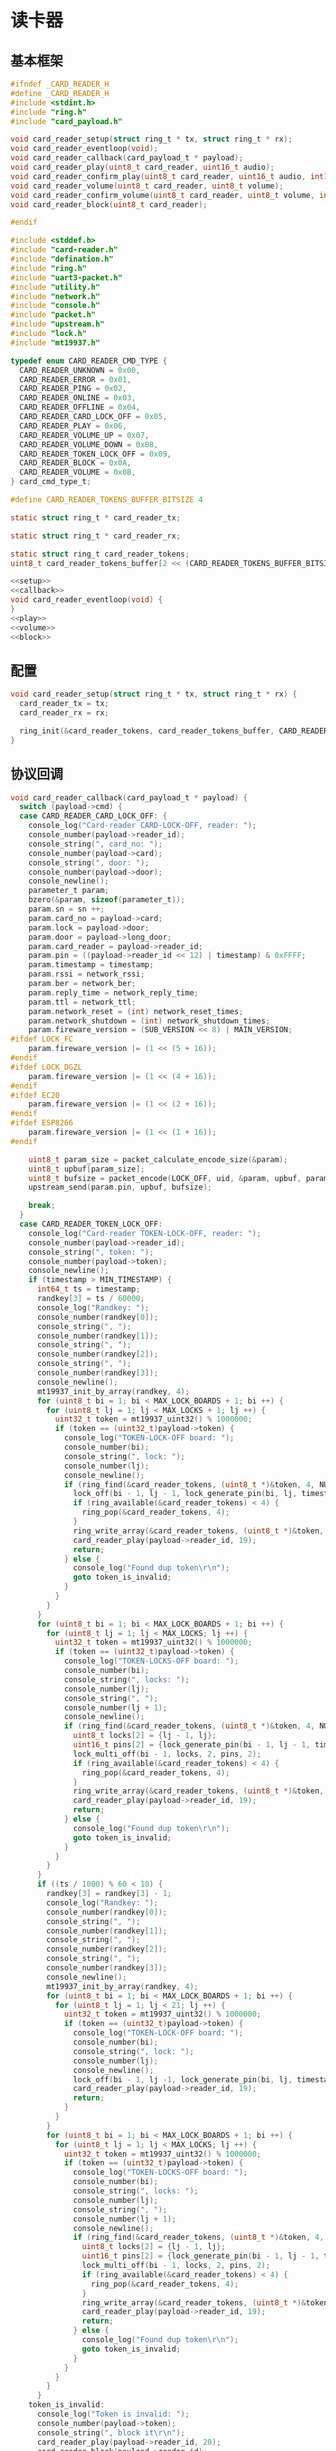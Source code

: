 #+STARTUP: indent
* 读卡器
** 基本框架
#+begin_src c :tangle /dev/shm/boxos/card-reader.h
  #ifndef _CARD_READER_H
  #define _CARD_READER_H
  #include <stdint.h>
  #include "ring.h"
  #include "card_payload.h"

  void card_reader_setup(struct ring_t * tx, struct ring_t * rx);
  void card_reader_eventloop(void);
  void card_reader_callback(card_payload_t * payload);
  void card_reader_play(uint8_t card_reader, uint16_t audio);
  void card_reader_confirm_play(uint8_t card_reader, uint16_t audio, int16_t pin);
  void card_reader_volume(uint8_t card_reader, uint8_t volume);
  void card_reader_confirm_volume(uint8_t card_reader, uint8_t volume, int16_t pin);
  void card_reader_block(uint8_t card_reader);

  #endif
#+end_src
#+begin_src c :tangle /dev/shm/boxos/card-reader.c
  #include <stddef.h>
  #include "card-reader.h"
  #include "defination.h"
  #include "ring.h"
  #include "uart3-packet.h"
  #include "utility.h"
  #include "network.h"
  #include "console.h"
  #include "packet.h"
  #include "upstream.h"
  #include "lock.h"
  #include "mt19937.h"

  typedef enum CARD_READER_CMD_TYPE {
    CARD_READER_UNKNOWN = 0x00,
    CARD_READER_ERROR = 0x01,
    CARD_READER_PING = 0x02,
    CARD_READER_ONLINE = 0x03,
    CARD_READER_OFFLINE = 0x04,
    CARD_READER_CARD_LOCK_OFF = 0x05,
    CARD_READER_PLAY = 0x06,
    CARD_READER_VOLUME_UP = 0x07,
    CARD_READER_VOLUME_DOWN = 0x08,
    CARD_READER_TOKEN_LOCK_OFF = 0x09,
    CARD_READER_BLOCK = 0x0A,
    CARD_READER_VOLUME = 0x0B,
  } card_cmd_type_t;

  #define CARD_READER_TOKENS_BUFFER_BITSIZE 4

  static struct ring_t * card_reader_tx;

  static struct ring_t * card_reader_rx;

  static struct ring_t card_reader_tokens;
  uint8_t card_reader_tokens_buffer[2 << (CARD_READER_TOKENS_BUFFER_BITSIZE - 1)];

  <<setup>>
  <<callback>>
  void card_reader_eventloop(void) {
  }
  <<play>>
  <<volume>>
  <<block>>
#+end_src
** 配置
#+begin_src c :noweb-ref setup
  void card_reader_setup(struct ring_t * tx, struct ring_t * rx) {
    card_reader_tx = tx;
    card_reader_rx = rx;

    ring_init(&card_reader_tokens, card_reader_tokens_buffer, CARD_READER_TOKENS_BUFFER_BITSIZE);
  }
#+end_src
** 协议回调
#+begin_src c :noweb-ref callback
  void card_reader_callback(card_payload_t * payload) {
    switch (payload->cmd) {
    case CARD_READER_CARD_LOCK_OFF: {
      console_log("Card-reader CARD-LOCK-OFF, reader: ");
      console_number(payload->reader_id);
      console_string(", card_no: ");
      console_number(payload->card);
      console_string(", door: ");
      console_number(payload->door);
      console_newline();
      parameter_t param;
      bzero(&param, sizeof(parameter_t));
      param.sn = sn ++;
      param.card_no = payload->card;
      param.lock = payload->door;
      param.door = payload->long_door;
      param.card_reader = payload->reader_id;
      param.pin = ((payload->reader_id << 12) | timestamp) & 0xFFFF;
      param.timestamp = timestamp;
      param.rssi = network_rssi;
      param.ber = network_ber;
      param.reply_time = network_reply_time;
      param.ttl = network_ttl;
      param.network_reset = (int) network_reset_times;
      param.network_shutdown = (int) network_shutdown_times;
      param.fireware_version = (SUB_VERSION << 8) | MAIN_VERSION;
  #ifdef LOCK_FC
      param.fireware_version |= (1 << (5 + 16));
  #endif
  #ifdef LOCK_DGZL
      param.fireware_version |= (1 << (4 + 16));
  #endif
  #ifdef EC20
      param.fireware_version |= (1 << (2 + 16));
  #endif
  #ifdef ESP8266
      param.fireware_version |= (1 << (1 + 16));
  #endif

      uint8_t param_size = packet_calculate_encode_size(&param);
      uint8_t upbuf[param_size];
      uint8_t bufsize = packet_encode(LOCK_OFF, uid, &param, upbuf, param_size);
      upstream_send(param.pin, upbuf, bufsize);

      break;
    }
    case CARD_READER_TOKEN_LOCK_OFF:
      console_log("Card-reader TOKEN-LOCK-OFF, reader: ");
      console_number(payload->reader_id);
      console_string(", token: ");
      console_number(payload->token);
      console_newline();
      if (timestamp > MIN_TIMESTAMP) {
        int64_t ts = timestamp;
        randkey[3] = ts / 60000;
        console_log("Randkey: ");
        console_number(randkey[0]);
        console_string(", ");
        console_number(randkey[1]);
        console_string(", ");
        console_number(randkey[2]);
        console_string(", ");
        console_number(randkey[3]);
        console_newline();
        mt19937_init_by_array(randkey, 4);
        for (uint8_t bi = 1; bi < MAX_LOCK_BOARDS + 1; bi ++) {
          for (uint8_t lj = 1; lj < MAX_LOCKS + 1; lj ++) {
            uint32_t token = mt19937_uint32() % 1000000;
            if (token == (uint32_t)payload->token) {
              console_log("TOKEN-LOCK-OFF board: ");
              console_number(bi);
              console_string(", lock: ");
              console_number(lj);
              console_newline();
              if (ring_find(&card_reader_tokens, (uint8_t *)&token, 4, NULL) == -1) {
                lock_off(bi - 1, lj - 1, lock_generate_pin(bi, lj, timestamp));
                if (ring_available(&card_reader_tokens) < 4) {
                  ring_pop(&card_reader_tokens, 4);
                }
                ring_write_array(&card_reader_tokens, (uint8_t *)&token, 0, 4);
                card_reader_play(payload->reader_id, 19);
                return;
              } else {
                console_log("Found dup token\r\n");
                goto token_is_invalid;
              }
            }
          }
        }
        for (uint8_t bi = 1; bi < MAX_LOCK_BOARDS + 1; bi ++) {
          for (uint8_t lj = 1; lj < MAX_LOCKS; lj ++) {
            uint32_t token = mt19937_uint32() % 1000000;
            if (token == (uint32_t)payload->token) {
              console_log("TOKEN-LOCKS-OFF board: ");
              console_number(bi);
              console_string(", locks: ");
              console_number(lj);
              console_string(", ");
              console_number(lj + 1);
              console_newline();
              if (ring_find(&card_reader_tokens, (uint8_t *)&token, 4, NULL) == -1) {
                uint8_t locks[2] = {lj - 1, lj};
                uint16_t pins[2] = {lock_generate_pin(bi - 1, lj - 1, timestamp), lock_generate_pin(bi - 1, lj, timestamp)};
                lock_multi_off(bi - 1, locks, 2, pins, 2);
                if (ring_available(&card_reader_tokens) < 4) {
                  ring_pop(&card_reader_tokens, 4);
                }
                ring_write_array(&card_reader_tokens, (uint8_t *)&token, 0, 4);
                card_reader_play(payload->reader_id, 19);
                return;
              } else {
                console_log("Found dup token\r\n");
                goto token_is_invalid;
              }
            }
          }
        }
        if ((ts / 1000) % 60 < 10) {
          randkey[3] = randkey[3] - 1;
          console_log("Randkey: ");
          console_number(randkey[0]);
          console_string(", ");
          console_number(randkey[1]);
          console_string(", ");
          console_number(randkey[2]);
          console_string(", ");
          console_number(randkey[3]);
          console_newline();
          mt19937_init_by_array(randkey, 4);
          for (uint8_t bi = 1; bi < MAX_LOCK_BOARDS + 1; bi ++) {
            for (uint8_t lj = 1; lj < 21; lj ++) {
              uint32_t token = mt19937_uint32() % 1000000;
              if (token == (uint32_t)payload->token) {
                console_log("TOKEN-LOCK-OFF board: ");
                console_number(bi);
                console_string(", lock: ");
                console_number(lj);
                console_newline();
                lock_off(bi - 1, lj -1, lock_generate_pin(bi, lj, timestamp));
                card_reader_play(payload->reader_id, 19);
                return;
              }
            }
          }
          for (uint8_t bi = 1; bi < MAX_LOCK_BOARDS + 1; bi ++) {
            for (uint8_t lj = 1; lj < MAX_LOCKS; lj ++) {
              uint32_t token = mt19937_uint32() % 1000000;
              if (token == (uint32_t)payload->token) {
                console_log("TOKEN-LOCKS-OFF board: ");
                console_number(bi);
                console_string(", locks: ");
                console_number(lj);
                console_string(", ");
                console_number(lj + 1);
                console_newline();
                if (ring_find(&card_reader_tokens, (uint8_t *)&token, 4, NULL) == -1) {
                  uint8_t locks[2] = {lj - 1, lj};
                  uint16_t pins[2] = {lock_generate_pin(bi - 1, lj - 1, timestamp), lock_generate_pin(bi - 1, lj, timestamp)};
                  lock_multi_off(bi - 1, locks, 2, pins, 2);
                  if (ring_available(&card_reader_tokens) < 4) {
                    ring_pop(&card_reader_tokens, 4);
                  }
                  ring_write_array(&card_reader_tokens, (uint8_t *)&token, 0, 4);
                  card_reader_play(payload->reader_id, 19);
                  return;
                } else {
                  console_log("Found dup token\r\n");
                  goto token_is_invalid;
                }
              }
            }
          }
        }
      token_is_invalid:
        console_log("Token is invalid: ");
        console_number(payload->token);
        console_string(", block it\r\n");
        card_reader_play(payload->reader_id, 20);
        card_reader_block(payload->reader_id);
      } else {
        console_log("Timestamp is invalid for TOKEN-LOCK-OFF: ");
        console_number(timestamp);
        console_newline();
        card_reader_play(payload->reader_id, 15); // say offline notification to card-eader
      }
      break;
    case CARD_READER_ERROR:
      console_log("Card-reader ERROR\r\n");
      break;
    default:
      console_log("Card-reader unsupported");
      console_number(payload->cmd);
      console_string(" from reader ");
      console_number(payload->reader_id);
      console_newline();
      break;
    }
  }
#+end_src
** 播放语音
#+begin_src c :noweb-ref play
  void card_reader_play(uint8_t card_reader, uint16_t audio) {
    uart3_packet_t packet;
    bzero(&packet, sizeof(uart3_packet_t));
    packet.dev_type = CARD_READER;
    packet.devid = card_reader;
    packet.payload.card_reader.reader_id = card_reader;
    packet.payload.card_reader.sn = sn++;
    packet.payload.card_reader.cmd = CARD_READER_PLAY;
    packet.payload.card_reader.audio = (int16_t)audio;
    populate_uart3_packet_to_tx(&packet, card_reader_tx);
  }

  void card_reader_confirm_play(uint8_t card_reader, uint16_t audio, int16_t pin) {
    parameter_t param;
    bzero(&param, sizeof(parameter_t));
    param.sn = sn ++;
    param.cmd_type = PLAY;
    param.card_reader = card_reader;
    param.audio = (int16_t) audio;
    param.pin = pin;
    param.rssi = network_rssi;
    param.ber = network_ber;
    param.reply_time = network_reply_time;
    param.ttl = network_ttl;
    param.network_reset = (int) network_reset_times;
    param.network_shutdown = (int) network_shutdown_times;
    param.fireware_version = (SUB_VERSION << 8) | MAIN_VERSION;
  #ifdef LOCK_FC
    param.fireware_version |= (1 << (5 + 16));
  #endif
  #ifdef LOCK_DGZL
    param.fireware_version |= (1 << (4 + 16));
  #endif
  #ifdef EC20
    param.fireware_version |= (1 << (2 + 16));
  #endif
  #ifdef ESP8266
    param.fireware_version |= (1 << (1 + 16));
  #endif
    uint8_t param_size = packet_calculate_encode_size(&param);
    uint8_t buf[param_size];
    uint8_t bufsize = packet_encode(CONFIRM, uid, &param, buf, param_size);
    network_write(buf, bufsize);
  }
#+end_src
** 调节音量
#+begin_src c :noweb-ref volume
  void card_reader_volume(uint8_t card_reader, uint8_t volume) {
    uart3_packet_t packet;
    bzero(&packet, sizeof(uart3_packet_t));
    packet.dev_type = CARD_READER;
    packet.devid = card_reader;
    packet.payload.card_reader.reader_id = card_reader;
    packet.payload.card_reader.sn = sn++;
    packet.payload.card_reader.cmd = CARD_READER_VOLUME;
    packet.payload.card_reader.volume = volume;
    populate_uart3_packet_to_tx(&packet, card_reader_tx);
  }

  void card_reader_confirm_volume(uint8_t card_reader, uint8_t volume, int16_t pin) {
    parameter_t param;
    bzero(&param, sizeof(parameter_t));
    param.sn = sn ++;
    param.cmd_type = VOLUME;
    param.card_reader = card_reader;
    param.volume = (int8_t) volume;
    param.pin = pin;
    param.rssi = network_rssi;
    param.ber = network_ber;
    param.reply_time = network_reply_time;
    param.ttl = network_ttl;
    param.network_reset = (int) network_reset_times;
    param.network_shutdown = (int) network_shutdown_times;
    param.fireware_version = (SUB_VERSION << 8) | MAIN_VERSION;
  #ifdef LOCK_FC
    param.fireware_version |= (1 << (5 + 16));
  #endif
  #ifdef LOCK_DGZL
    param.fireware_version |= (1 << (4 + 16));
  #endif
  #ifdef EC20
    param.fireware_version |= (1 << (2 + 16));
  #endif
  #ifdef ESP8266
    param.fireware_version |= (1 << (1 + 16));
  #endif
    uint8_t param_size = packet_calculate_encode_size(&param);
    uint8_t buf[param_size];
    uint8_t bufsize = packet_encode(CONFIRM, uid, &param, buf, param_size);
    network_write(buf, bufsize);
  }
#+end_src
** 短暂停用
#+begin_src c :noweb-ref block
  void card_reader_block(uint8_t card_reader) {
    uart3_packet_t packet;
    bzero(&packet, sizeof(uart3_packet_t));
    packet.dev_type = CARD_READER;
    packet.devid = card_reader;
    packet.payload.card_reader.reader_id = card_reader;
    packet.payload.card_reader.sn = sn++;
    packet.payload.card_reader.cmd = CARD_READER_BLOCK;
    populate_uart3_packet_to_tx(&packet, card_reader_tx);
  }
#+end_src
** 通讯载荷
#+begin_src c :tangle /dev/shm/boxos/card_payload.h
  #ifndef _CARD_PAYLOAD_H
  #define _CARD_PAYLOAD_H
  #include <stdint.h>
  #ifdef __cplusplus
  extern "C" {
  #endif
    typedef struct card_payload card_payload_t;
    struct card_payload {
      uint8_t reader_id;
      uint8_t cmd;
      int32_t sn;
      int32_t card;
      uint8_t door;
      int16_t audio;
      int32_t token;
      uint8_t volume;
      int32_t long_door;
    };
    int card_payload_calculate_size(card_payload_t *);
    int card_payload_encode(card_payload_t *, uint8_t *);
    int card_payload_estimate_size(uint8_t *);
    int card_payload_decode(uint8_t *, card_payload_t *);
  #ifdef ZEROPACK_CARD_PAYLOAD_ENABLED
    int card_payload_encode_zeropack(card_payload_t *, uint8_t *, int);
    int card_payload_estimate_zeropack_size(uint8_t *, int);
    int card_payload_decode_zeropack(uint8_t *, int, uint8_t *, card_payload_t *);
  #endif
  #ifdef __cplusplus
  }
  #endif
  #endif
#+end_src
#+begin_src c :tangle /dev/shm/boxos/card_payload.c
  #include <stdlib.h>
  #include <string.h>
  #ifdef ZEROPACK_CARD_PAYLOAD_ENABLED
  #include "zeropack.h"
  #endif
  #include "tightrope.h"
  #include "card_payload.h"
  int card_payload_calculate_size(card_payload_t * card_payload) {
    int size = 2;
    short tags[9];
    int len = 0;
    if (card_payload->reader_id != 0) {
      tags[len ++] = 0;
      if (card_payload->reader_id > 0) {
        size += 2;
      } else {
        size += 2 + 4 + 1;
      }
    }
    if (card_payload->cmd != 0) {
      tags[len ++] = 1;
      if (card_payload->cmd > 0) {
        size += 2;
      } else {
        size += 2 + 4 + 1;
      }
    }
    if (card_payload->sn != 0) {
      tags[len ++] = 2;
      if (card_payload->sn > 0 && card_payload->sn < 16383) {
        size += 2;
      } else {
        size += 2 + 4 + 4;
      }
    }
    if (card_payload->card != 0) {
      tags[len ++] = 3;
      if (card_payload->card > 0 && card_payload->card < 16383) {
        size += 2;
      } else {
        size += 2 + 4 + 4;
      }
    }
    if (card_payload->door != 0) {
      tags[len ++] = 4;
      if (card_payload->door > 0) {
        size += 2;
      } else {
        size += 2 + 4 + 1;
      }
    }
    if (card_payload->audio != 0) {
      tags[len ++] = 5;
      if (card_payload->audio > 0 && card_payload->audio < 16383) {
        size += 2;
      } else {
        size += 2 + 4 + 2;
      }
    }
    if (card_payload->token != 0) {
      tags[len ++] = 6;
      if (card_payload->token > 0 && card_payload->token < 16383) {
        size += 2;
      } else {
        size += 2 + 4 + 4;
      }
    }
    if (card_payload->volume != 0) {
      tags[len ++] = 7;
      if (card_payload->volume > 0) {
        size += 2;
      } else {
        size += 2 + 4 + 1;
      }
    }
    if (card_payload->long_door != 0) {
      tags[len ++] = 8;
      if (card_payload->long_door > 0 && card_payload->long_door < 16383) {
        size += 2;
      } else {
        size += 2 + 4 + 4;
      }
    }
    if (len > 0) {
      if (tags[0] != 0) {
        size += 2;
      }
      for (int i = 1; i < len; i ++) {
        if (tags[i - 1] + 1 != tags[i]) size += 2;
      }
    }
    return size;
  }
  static int card_payload_set__fields(card_payload_t * card_payload, uint8_t * buf, short * dtags, int * dlen) {
    int ptr = 2;
    short count = 0;
    for (short tag = 0, nexttag = 0; nexttag < 9; nexttag ++) {
      switch (nexttag) {
      case 0:
        if (card_payload->reader_id != 0) {
          count ++;
          ptr += tightrope_padding(tag, nexttag, buf + ptr, &count);
          if (card_payload->reader_id > 0) {
            short t = (short) ((card_payload->reader_id + 1) * 2);
            buf[ptr ++] = SHORT0(t);
            buf[ptr ++] = SHORT1(t);
          } else {
            buf[ptr ++] = 0;
            buf[ptr ++] = 0;
            dtags[* dlen] = 0;
            (* dlen) ++;
          }
          tag = nexttag + 1;
        }
      break;
      case 1:
        if (card_payload->cmd != 0) {
          count ++;
          ptr += tightrope_padding(tag, nexttag, buf + ptr, &count);
          if (card_payload->cmd > 0) {
            short t = (short) ((card_payload->cmd + 1) * 2);
            buf[ptr ++] = SHORT0(t);
            buf[ptr ++] = SHORT1(t);
          } else {
            buf[ptr ++] = 0;
            buf[ptr ++] = 0;
            dtags[* dlen] = 1;
            (* dlen) ++;
          }
          tag = nexttag + 1;
        }
      break;
      case 2:
        if (card_payload->sn != 0) {
          count ++;
          ptr += tightrope_padding(tag, nexttag, buf + ptr, &count);
          if (card_payload->sn > 0 && card_payload->sn < 16383) {
            short t = (short) ((card_payload->sn + 1) * 2);
            buf[ptr ++] = SHORT0(t);
            buf[ptr ++] = SHORT1(t);
          } else {
            buf[ptr ++] = 0;
            buf[ptr ++] = 0;
            dtags[* dlen] = 2;
            (* dlen) ++;
          }
          tag = nexttag + 1;
        }
      break;
      case 3:
        if (card_payload->card != 0) {
          count ++;
          ptr += tightrope_padding(tag, nexttag, buf + ptr, &count);
          if (card_payload->card > 0 && card_payload->card < 16383) {
            short t = (short) ((card_payload->card + 1) * 2);
            buf[ptr ++] = SHORT0(t);
            buf[ptr ++] = SHORT1(t);
          } else {
            buf[ptr ++] = 0;
            buf[ptr ++] = 0;
            dtags[* dlen] = 3;
            (* dlen) ++;
          }
          tag = nexttag + 1;
        }
      break;
      case 4:
        if (card_payload->door != 0) {
          count ++;
          ptr += tightrope_padding(tag, nexttag, buf + ptr, &count);
          if (card_payload->door > 0) {
            short t = (short) ((card_payload->door + 1) * 2);
            buf[ptr ++] = SHORT0(t);
            buf[ptr ++] = SHORT1(t);
          } else {
            buf[ptr ++] = 0;
            buf[ptr ++] = 0;
            dtags[* dlen] = 4;
            (* dlen) ++;
          }
          tag = nexttag + 1;
        }
      break;
      case 5:
        if (card_payload->audio != 0) {
          count ++;
          ptr += tightrope_padding(tag, nexttag, buf + ptr, &count);
          if (card_payload->audio > 0 && card_payload->audio < 16383) {
            short t = (short) ((card_payload->audio + 1) * 2);
            buf[ptr ++] = SHORT0(t);
            buf[ptr ++] = SHORT1(t);
          } else {
            buf[ptr ++] = 0;
            buf[ptr ++] = 0;
            dtags[* dlen] = 5;
            (* dlen) ++;
          }
          tag = nexttag + 1;
        }
      break;
      case 6:
        if (card_payload->token != 0) {
          count ++;
          ptr += tightrope_padding(tag, nexttag, buf + ptr, &count);
          if (card_payload->token > 0 && card_payload->token < 16383) {
            short t = (short) ((card_payload->token + 1) * 2);
            buf[ptr ++] = SHORT0(t);
            buf[ptr ++] = SHORT1(t);
          } else {
            buf[ptr ++] = 0;
            buf[ptr ++] = 0;
            dtags[* dlen] = 6;
            (* dlen) ++;
          }
          tag = nexttag + 1;
        }
      break;
      case 7:
        if (card_payload->volume != 0) {
          count ++;
          ptr += tightrope_padding(tag, nexttag, buf + ptr, &count);
          if (card_payload->volume > 0) {
            short t = (short) ((card_payload->volume + 1) * 2);
            buf[ptr ++] = SHORT0(t);
            buf[ptr ++] = SHORT1(t);
          } else {
            buf[ptr ++] = 0;
            buf[ptr ++] = 0;
            dtags[* dlen] = 7;
            (* dlen) ++;
          }
          tag = nexttag + 1;
        }
      break;
      case 8:
        if (card_payload->long_door != 0) {
          count ++;
          ptr += tightrope_padding(tag, nexttag, buf + ptr, &count);
          if (card_payload->long_door > 0 && card_payload->long_door < 16383) {
            short t = (short) ((card_payload->long_door + 1) * 2);
            buf[ptr ++] = SHORT0(t);
            buf[ptr ++] = SHORT1(t);
          } else {
            buf[ptr ++] = 0;
            buf[ptr ++] = 0;
            dtags[* dlen] = 8;
            (* dlen) ++;
          }
          tag = nexttag + 1;
        }
      break;
      default:
        break;
      }
    }
    buf[0] = SHORT0(count);
    buf[1] = SHORT1(count);
    return ptr;
  }
  static int card_payload_set__data(card_payload_t * card_payload, uint8_t * buf, short * dtags, int dlen) {
    int ptr = 0;
    for (int i = 0; i < dlen; i ++) {
      switch (dtags[i]) {
      case 0: {
        buf[ptr ++] = 0;
        buf[ptr ++] = 0;
        buf[ptr ++] = 0;
        buf[ptr ++] = 1;
        buf[ptr ++] = card_payload->reader_id;
        break;
      }
      case 1: {
        buf[ptr ++] = 0;
        buf[ptr ++] = 0;
        buf[ptr ++] = 0;
        buf[ptr ++] = 1;
        buf[ptr ++] = card_payload->cmd;
        break;
      }
      case 2: {
        buf[ptr ++] = 0;
        buf[ptr ++] = 0;
        buf[ptr ++] = 0;
        buf[ptr ++] = 4;
        buf[ptr ++] = INT0(card_payload->sn);
        buf[ptr ++] = INT1(card_payload->sn);
        buf[ptr ++] = INT2(card_payload->sn);
        buf[ptr ++] = INT3(card_payload->sn);
        break;
      }
      case 3: {
        buf[ptr ++] = 0;
        buf[ptr ++] = 0;
        buf[ptr ++] = 0;
        buf[ptr ++] = 4;
        buf[ptr ++] = INT0(card_payload->card);
        buf[ptr ++] = INT1(card_payload->card);
        buf[ptr ++] = INT2(card_payload->card);
        buf[ptr ++] = INT3(card_payload->card);
        break;
      }
      case 4: {
        buf[ptr ++] = 0;
        buf[ptr ++] = 0;
        buf[ptr ++] = 0;
        buf[ptr ++] = 1;
        buf[ptr ++] = card_payload->door;
        break;
      }
      case 5: {
        buf[ptr ++] = 0;
        buf[ptr ++] = 0;
        buf[ptr ++] = 0;
        buf[ptr ++] = 2;
        buf[ptr ++] = SHORT0(card_payload->audio);
        buf[ptr ++] = SHORT1(card_payload->audio);
        break;
      }
      case 6: {
        buf[ptr ++] = 0;
        buf[ptr ++] = 0;
        buf[ptr ++] = 0;
        buf[ptr ++] = 4;
        buf[ptr ++] = INT0(card_payload->token);
        buf[ptr ++] = INT1(card_payload->token);
        buf[ptr ++] = INT2(card_payload->token);
        buf[ptr ++] = INT3(card_payload->token);
        break;
      }
      case 7: {
        buf[ptr ++] = 0;
        buf[ptr ++] = 0;
        buf[ptr ++] = 0;
        buf[ptr ++] = 1;
        buf[ptr ++] = card_payload->volume;
        break;
      }
      case 8: {
        buf[ptr ++] = 0;
        buf[ptr ++] = 0;
        buf[ptr ++] = 0;
        buf[ptr ++] = 4;
        buf[ptr ++] = INT0(card_payload->long_door);
        buf[ptr ++] = INT1(card_payload->long_door);
        buf[ptr ++] = INT2(card_payload->long_door);
        buf[ptr ++] = INT3(card_payload->long_door);
        break;
      }
      default:
        break;
      }
    }
    return ptr;
  }
  int card_payload_encode(card_payload_t * card_payload, uint8_t * buf) {
    short dtags[9];
    int dlen = 0;
    int ptr0 = card_payload_set__fields(card_payload, buf, dtags, &dlen);
    int ptr1 = card_payload_set__data(card_payload, buf + ptr0, dtags, dlen);
    return ptr0 + ptr1;
  }
  #ifdef ZEROPACK_CARD_PAYLOAD_ENABLED
  int card_payload_encode_zeropack(card_payload_t * card_payload, uint8_t * buf, int len) {
    uint8_t obuf[len];
    int size = card_payload_encode(card_payload, obuf);
    return zeropack(obuf, size, buf);
  }
  #endif
  int card_payload_estimate_size(uint8_t * buf) {
    int ptr = 0;
    short tag = 0;
    short dtags[9];
    int dlen = 0;
    int size = sizeof(card_payload_t);
    short count = SHORT(buf);
    ptr += 2;
    for (short i = 0; i < count; i ++) {
      short value = SHORT(buf + ptr);
      ptr += 2;
      if ((value & 0x01) == 1) {
        tag += (value - 1) >> 1;
      } else if (value == 0) {
        dtags[dlen ++] = tag;
        tag ++;
      } else {
        tag ++;
      }
    }
    for (int i = 0; i < dlen; i ++) {
      switch (dtags[i]) {
      case 0: {
        ptr += 4 + 1;
        break;
      }
      case 1: {
        ptr += 4 + 1;
        break;
      }
      case 2: {
        ptr += 4 + 4;
        break;
      }
      case 3: {
        ptr += 4 + 4;
        break;
      }
      case 4: {
        ptr += 4 + 1;
        break;
      }
      case 5: {
        ptr += 4 + 2;
        break;
      }
      case 6: {
        ptr += 4 + 4;
        break;
      }
      case 7: {
        ptr += 4 + 1;
        break;
      }
      case 8: {
        ptr += 4 + 4;
        break;
      }
      default: {
        int s = INT(buf + ptr);
        ptr += 4 + s;
        break;
      }
      }
    }
    return size;
  }
  #ifdef ZEROPACK_CARD_PAYLOAD_ENABLED
  int card_payload_estimate_zeropack_size(uint8_t * buf, int len) {
    uint8_t factor = buf[0];
    uint8_t uzpbuf[len * factor];
    unzeropack(buf, len, uzpbuf);
    return card_payload_estimate_size(uzpbuf);
  }
  #endif
  static int card_payload_parse_fields(uint8_t * buf, card_payload_t * card_payload, short * dtags, int * dlen) {
    int ptr = 0;
    short tag = 0;
    short count = SHORT(buf);
    ptr += 2;
    for (short i = 0; i < count; i ++) {
      short value = SHORT(buf + ptr);
      ptr += 2;
      if ((value & 0x01) == 1) {
        tag += (value - 1) >> 1;
      } else if (value == 0) {
        dtags[* dlen] = tag;
        (* dlen) ++;
        tag ++;
      } else if (tag == 0) {
        tag ++;
        card_payload->reader_id = (value >> 1) - 1;
      } else if (tag == 1) {
        tag ++;
        card_payload->cmd = (value >> 1) - 1;
      } else if (tag == 2) {
        tag ++;
        card_payload->sn = (value >> 1) - 1;
      } else if (tag == 3) {
        tag ++;
        card_payload->card = (value >> 1) - 1;
      } else if (tag == 4) {
        tag ++;
        card_payload->door = (value >> 1) - 1;
      } else if (tag == 5) {
        tag ++;
        card_payload->audio = (value >> 1) - 1;
      } else if (tag == 6) {
        tag ++;
        card_payload->token = (value >> 1) - 1;
      } else if (tag == 7) {
        tag ++;
        card_payload->volume = (value >> 1) - 1;
      } else if (tag == 8) {
        tag ++;
        card_payload->long_door = (value >> 1) - 1;
      } else {
        tag ++;
      }
    }
    return ptr;
  }
  static int card_payload_parse_data(uint8_t * buf, card_payload_t * card_payload, short * dtags, const int dlen) {
    int ptr = 0;
    for (int i = 0; i < dlen; i ++) {
      switch (dtags[i]) {
      case 0: {
        ptr += 4;
        card_payload->reader_id = buf[ptr ++];
        break;
      }
      case 1: {
        ptr += 4;
        card_payload->cmd = buf[ptr ++];
        break;
      }
      case 2: {
        ptr += 4;
        card_payload->sn = INT(buf + ptr);
        ptr += 4;
        break;
      }
      case 3: {
        ptr += 4;
        card_payload->card = INT(buf + ptr);
        ptr += 4;
        break;
      }
      case 4: {
        ptr += 4;
        card_payload->door = buf[ptr ++];
        break;
      }
      case 5: {
        ptr += 4;
        card_payload->audio = SHORT(buf + ptr);
        ptr += 2;
        break;
      }
      case 6: {
        ptr += 4;
        card_payload->token = INT(buf + ptr);
        ptr += 4;
        break;
      }
      case 7: {
        ptr += 4;
        card_payload->volume = buf[ptr ++];
        break;
      }
      case 8: {
        ptr += 4;
        card_payload->long_door = INT(buf + ptr);
        ptr += 4;
        break;
      }
      default: {
        int size = INT(buf + ptr);
        ptr += 4;
        ptr += size;
        break;
      }
      }
    }
    return ptr;
  }
  int card_payload_decode(uint8_t * buf, card_payload_t * card_payload) {
    short dtags[9];
    int dlen = 0;
    int ptr0 = card_payload_parse_fields(buf, card_payload, dtags, &dlen);
    int ptr1 = card_payload_parse_data(buf + ptr0, card_payload, dtags, dlen);
    return ptr0 + ptr1;
  }
  #ifdef ZEROPACK_CARD_PAYLOAD_ENABLED
  int card_payload_decode_zeropack(uint8_t * buf, int len, uint8_t * uzpbuf, card_payload_t * card_payload) {
    unzeropack(buf, len, uzpbuf);
    return card_payload_decode(uzpbuf, card_payload);
  }
  #endif
#+end_src
